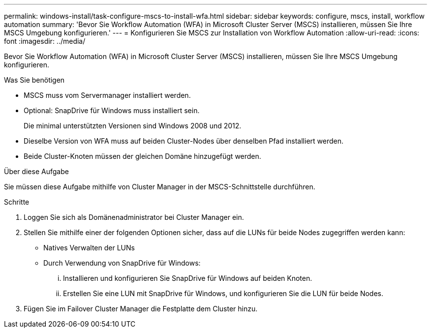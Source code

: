 ---
permalink: windows-install/task-configure-mscs-to-install-wfa.html 
sidebar: sidebar 
keywords: configure, mscs, install, workflow automation 
summary: 'Bevor Sie Workflow Automation (WFA) in Microsoft Cluster Server (MSCS) installieren, müssen Sie Ihre MSCS Umgebung konfigurieren.' 
---
= Konfigurieren Sie MSCS zur Installation von Workflow Automation
:allow-uri-read: 
:icons: font
:imagesdir: ../media/


[role="lead"]
Bevor Sie Workflow Automation (WFA) in Microsoft Cluster Server (MSCS) installieren, müssen Sie Ihre MSCS Umgebung konfigurieren.

.Was Sie benötigen
* MSCS muss vom Servermanager installiert werden.
* Optional: SnapDrive für Windows muss installiert sein.
+
Die minimal unterstützten Versionen sind Windows 2008 und 2012.

* Dieselbe Version von WFA muss auf beiden Cluster-Nodes über denselben Pfad installiert werden.
* Beide Cluster-Knoten müssen der gleichen Domäne hinzugefügt werden.


.Über diese Aufgabe
Sie müssen diese Aufgabe mithilfe von Cluster Manager in der MSCS-Schnittstelle durchführen.

.Schritte
. Loggen Sie sich als Domänenadministrator bei Cluster Manager ein.
. Stellen Sie mithilfe einer der folgenden Optionen sicher, dass auf die LUNs für beide Nodes zugegriffen werden kann:
+
** Natives Verwalten der LUNs
** Durch Verwendung von SnapDrive für Windows:
+
... Installieren und konfigurieren Sie SnapDrive für Windows auf beiden Knoten.
... Erstellen Sie eine LUN mit SnapDrive für Windows, und konfigurieren Sie die LUN für beide Nodes.




. Fügen Sie im Failover Cluster Manager die Festplatte dem Cluster hinzu.

